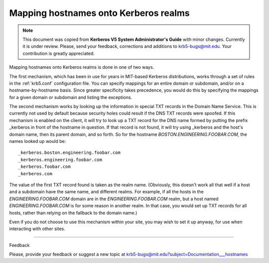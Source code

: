 .. _mapping_hn_label:


Mapping hostnames onto Kerberos realms
=============================================

.. note:: This document was copied from **Kerberos V5 System Administrator's Guide** with minor changes. Currently it is under review. Please, send your feedback, corrections and additions to krb5-bugs@mit.edu. Your contribution is greatly appreciated.

Mapping hostnames onto Kerberos realms is done in one of two ways.

The first mechanism, which has been in use for years in MIT-based Kerberos distributions, works through a set of rules in the :ref:`krb5.conf` configuration file.  You can specify mappings for an entire domain or subdomain, and/or on a hostname-by-hostname basis. Since greater specificity takes precedence, you would do this by specifying the mappings for a given domain or subdomain and listing the exceptions.

The second mechanism works by looking up the information in special TXT records in the Domain Name Service. This is currently not used by default because security holes could result if the DNS TXT records were spoofed. If this mechanism is enabled on the client, it will try to look up a TXT record for the DNS name formed by putting the prefix _kerberos in front of the hostname in question. If that record is not found, it will try using _kerberos and the host's domain name, then its parent domain, and so forth. So for the hostname *BOSTON.ENGINEERING.FOOBAR.COM*, the names looked up would be::

     _kerberos.boston.engineering.foobar.com
     _kerberos.engineering.foobar.com
     _kerberos.foobar.com
     _kerberos.com
     

The value of the first TXT record found is taken as the realm name. (Obviously, this doesn't work all that well if a host and a subdomain have the same name, and different realms. For example, if all the hosts in the *ENGINEERING.FOOBAR.COM* domain are in the *ENGINEERING.FOOBAR.COM* realm, but a host named *ENGINEERING.FOOBAR.COM* is for some reason in another realm. In that case, you would set up TXT records for all hosts, rather than relying on the fallback to the domain name.)

Even if you do not choose to use this mechanism within your site, you may wish to set it up anyway, for use when interacting with other sites. 


--------------

Feedback

Please, provide your feedback or suggest a new topic at krb5-bugs@mit.edu?subject=Documentation___hostnames



